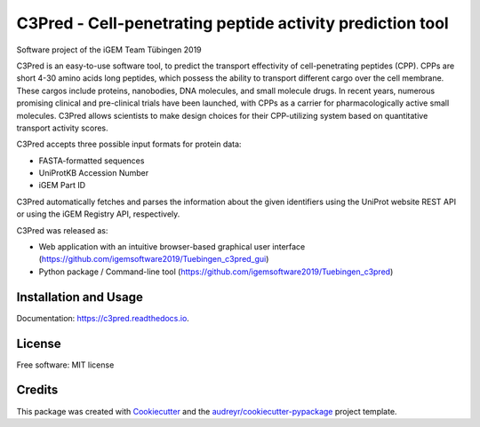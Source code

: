 ==========================================================
C3Pred - Cell-penetrating peptide activity prediction tool
==========================================================


.. image:: https://img.shields.io/pypi/v/c3pred.svg
        :target: https://pypi.python.org/pypi/c3pred

.. image:: https://img.shields.io/travis/steffenlem/c3pred.svg
        :target: https://travis-ci.org/steffenlem/c3pred

.. image:: https://readthedocs.org/projects/c3pred/badge/?version=latest
        :target: https://c3pred.readthedocs.io/en/latest/?badge=latest
        :alt: Documentation Status


.. image:: https://pyup.io/repos/github/steffenlem/c3pred/shield.svg
     :target: https://pyup.io/repos/github/steffenlem/c3pred/
     :alt: Updates


Software project of the iGEM Team Tübingen 2019


C3Pred is an easy-to-use software tool, to predict the transport effectivity of cell-penetrating peptides (CPP).  CPPs are short 4-30 amino acids long peptides, which possess the ability to transport different cargo over the cell membrane. These cargos include proteins, nanobodies, DNA molecules, and small molecule drugs. In recent years, numerous promising clinical and pre-clinical trials have been launched, with CPPs as a carrier for pharmacologically active small molecules. C3Pred allows scientists to make design choices for their CPP-utilizing system based on quantitative transport activity scores.

C3Pred accepts three possible input formats for protein data:

* FASTA-formatted sequences
* UniProtKB Accession Number
* iGEM Part ID
C3Pred automatically fetches and parses the information about the given identifiers using the UniProt website REST API or using the iGEM Registry API, respectively.

C3Pred was released as:

* Web application with an intuitive browser-based graphical user interface (https://github.com/igemsoftware2019/Tuebingen_c3pred_gui)
* Python package / Command-line tool (https://github.com/igemsoftware2019/Tuebingen_c3pred)




Installation and Usage
----------------------

Documentation: https://c3pred.readthedocs.io.


License
-------

Free software: MIT license


Credits
-------

This package was created with Cookiecutter_ and the `audreyr/cookiecutter-pypackage`_ project template.

.. _Cookiecutter: https://github.com/audreyr/cookiecutter
.. _`audreyr/cookiecutter-pypackage`: https://github.com/audreyr/cookiecutter-pypackage
